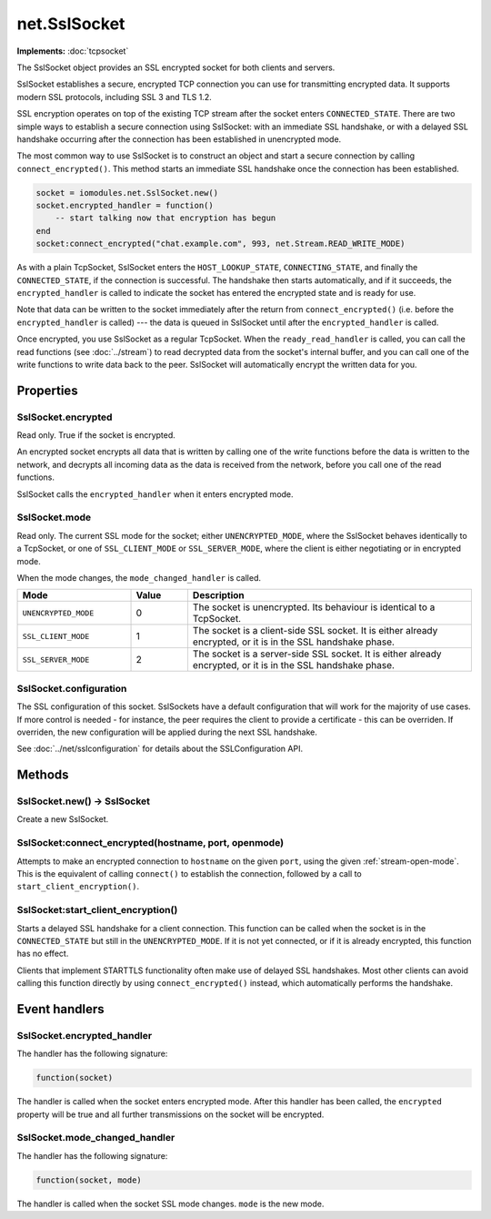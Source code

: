 net.SslSocket
#############

**Implements:** :doc:`tcpsocket`

The SslSocket object provides an SSL encrypted socket for both clients and servers.

SslSocket establishes a secure, encrypted TCP connection you can use for transmitting encrypted data. It supports modern SSL protocols, including SSL 3 and TLS 1.2.

SSL encryption operates on top of the existing TCP stream after the socket enters ``CONNECTED_STATE``. There are two simple ways to establish a secure connection using SslSocket: with an immediate SSL handshake, or with a delayed SSL handshake occurring after the connection has been established in unencrypted mode.

The most common way to use SslSocket is to construct an object and start a secure connection by calling ``connect_encrypted()``. This method starts an immediate SSL handshake once the connection has been established.

.. code-block:: lua

   socket = iomodules.net.SslSocket.new()
   socket.encrypted_handler = function()
       -- start talking now that encryption has begun
   end
   socket:connect_encrypted("chat.example.com", 993, net.Stream.READ_WRITE_MODE)

As with a plain TcpSocket, SslSocket enters the ``HOST_LOOKUP_STATE``, ``CONNECTING_STATE``, and finally the ``CONNECTED_STATE``, if the connection is successful. The handshake then starts automatically, and if it succeeds, the ``encrypted_handler`` is called to indicate the socket has entered the encrypted state and is ready for use.

Note that data can be written to the socket immediately after the return from ``connect_encrypted()`` (i.e. before the ``encrypted_handler`` is called) --- the data is queued in SslSocket until after the ``encrypted_handler`` is called.

Once encrypted, you use SslSocket as a regular TcpSocket. When the ``ready_read_handler`` is called, you can call the read functions (see :doc:`../stream`) to read decrypted data from the socket's internal buffer, and you can call one of the write functions to write data back to the peer. SslSocket will automatically encrypt the written data for you.

Properties
**********

SslSocket.encrypted
===================

Read only. True if the socket is encrypted.

An encrypted socket encrypts all data that is written by calling one of the write functions before the data is written to the network, and decrypts all incoming data as the data is received from the network, before you call one of the read functions.

SslSocket calls the ``encrypted_handler`` when it enters encrypted mode.

SslSocket.mode
==============

Read only. The current SSL mode for the socket; either ``UNENCRYPTED_MODE``, where the SslSocket behaves identically to a TcpSocket, or one of ``SSL_CLIENT_MODE`` or ``SSL_SERVER_MODE``, where the client is either negotiating or in encrypted mode.

When the mode changes, the ``mode_changed_handler`` is called.

.. list-table::
   :widths: 2 1 5
   :header-rows: 1
   
   * - Mode
     - Value
     - Description
   * - ``UNENCRYPTED_MODE``
     - 0
     - The socket is unencrypted. Its behaviour is identical to a TcpSocket.
   * - ``SSL_CLIENT_MODE``
     - 1
     - The socket is a client-side SSL socket. It is either already encrypted, or it is in the SSL handshake phase.
   * - ``SSL_SERVER_MODE``
     - 2
     - The socket is a server-side SSL socket. It is either already encrypted, or it is in the SSL handshake phase.

SslSocket.configuration
=======================

The SSL configuration of this socket. SslSockets have a default configuration that will work for the majority of use cases. If more control is needed - for instance, the peer requires the client to provide a certificate - this can be overriden. If overriden, the new configuration will be applied during the next SSL handshake.

See :doc:`../net/sslconfiguration` for details about the SSLConfiguration API.

Methods
*******

SslSocket.new() -> SslSocket
============================

Create a new SslSocket.

SslSocket:connect_encrypted(hostname, port, openmode)
=====================================================

Attempts to make an encrypted connection to ``hostname`` on the given ``port``, using the given :ref:`stream-open-mode`. This is the equivalent of calling ``connect()`` to establish the connection, followed by a call to ``start_client_encryption()``.

SslSocket:start_client_encryption()
===================================

Starts a delayed SSL handshake for a client connection. This function can be called when the socket is in the ``CONNECTED_STATE`` but still in the ``UNENCRYPTED_MODE``. If it is not yet connected, or if it is already encrypted, this function has no effect.

Clients that implement STARTTLS functionality often make use of delayed SSL handshakes. Most other clients can avoid calling this function directly by using ``connect_encrypted()`` instead, which automatically performs the handshake.

Event handlers
**************

SslSocket.encrypted_handler
===========================

The handler has the following signature:

.. code-block:: lua

   function(socket)

The handler is called when the socket enters encrypted mode. After this handler has been called, the ``encrypted`` property will be true and all further transmissions on the socket will be encrypted.

SslSocket.mode_changed_handler
==============================

The handler has the following signature:

.. code-block:: lua

   function(socket, mode)

The handler is called when the socket SSL mode changes. ``mode`` is the new mode.
